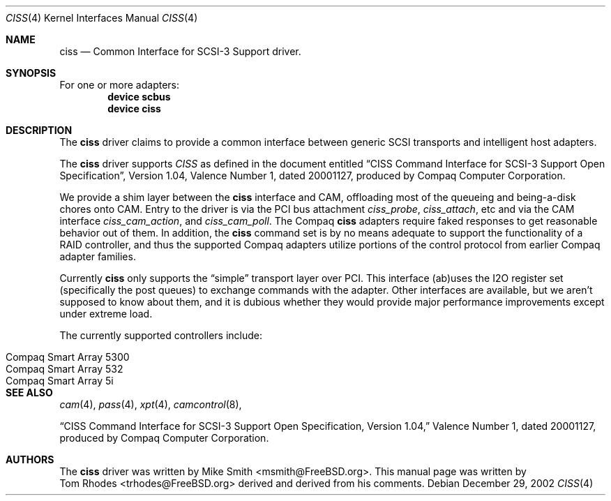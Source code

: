 .\" $FreeBSD$
.\" Written by Tom Rhodes
.\" This file is in the public domain.
.\"
.Dd December 29, 2002
.Dt CISS 4
.Os
.Sh NAME
.Nm ciss
.Nd Common Interface for SCSI-3 Support driver.
.Sh SYNOPSIS
For one or more adapters:
.Cd device scbus
.Cd device ciss
.Sh DESCRIPTION
.Pp
The
.Nm
driver claims to provide a common interface between generic SCSI
transports and intelligent host adapters.
.Pp
The
.Nm
driver supports
.Em CISS
as defined in the document entitled
.Dq CISS Command Interface for SCSI-3 Support Open Specification ,
Version 1.04,
Valence Number 1, dated 20001127, produced by Compaq Computer
Corporation.
.Pp
We provide a shim layer between the
.Nm
interface and CAM,
offloading most of the queueing and being-a-disk chores onto CAM.
Entry to the driver is via the PCI bus attachment
.Fa ciss_probe ,
.Fa ciss_attach ,
etc and via the CAM interface
.Fa ciss_cam_action ,
and
.Fa ciss_cam_poll .
The Compaq
.Nm
adapters require faked responses to get reasonable
behavior out of them.
In addition, the
.Nm
command set is by no means adequate to support the functionality of a RAID controller,
and thus the supported Compaq adapters utilize portions of the
control protocol from earlier Compaq adapter families.
.Pp
Currently
.Nm
only supports the
.Dq simple
transport layer over PCI.
This interface (ab)uses the I2O register set (specifically the post
queues) to exchange commands with the adapter.
Other interfaces are available, but we aren't supposed to know about them,
and it is dubious whether they would provide major performance improvements
except under extreme load.
.Pp
The currently supported controllers include:
.Pp
.Bl -tag -compact -width "Compaq Smart Array 5* series"
.It Compaq Smart Array 5300
.It Compaq Smart Array 532
.It Compaq Smart Array 5i
.El
.Sh SEE ALSO
.Xr cam 4 ,
.Xr pass 4 ,
.Xr xpt 4 ,
.Xr camcontrol 8 ,
.Pp
.Dq CISS Command Interface for SCSI-3 Support Open Specification, Version 1.04,
Valence Number 1, dated 20001127, produced by Compaq Computer Corporation.
.Sh AUTHORS
The
.Nm
driver was written by
.An Mike Smith Aq msmith@FreeBSD.org .
This manual page was written by
.An Tom Rhodes Aq trhodes@FreeBSD.org
derived and derived from his comments.
